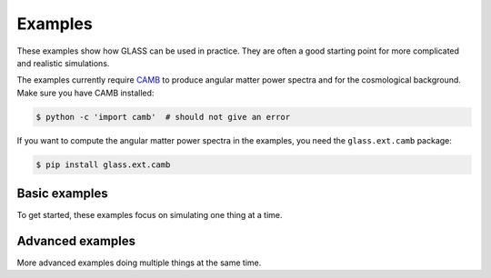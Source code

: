 
Examples
========

These examples show how GLASS can be used in practice.  They are often a good
starting point for more complicated and realistic simulations.

The examples currently require `CAMB`__ to produce angular matter power spectra
and for the cosmological background.  Make sure you have CAMB installed:

.. code-block:: console

    $ python -c 'import camb'  # should not give an error

If you want to compute the angular matter power spectra in the examples, you
need the ``glass.ext.camb`` package:

.. code-block:: console

    $ pip install glass.ext.camb

__ https://camb.readthedocs.io/


Basic examples
--------------

To get started, these examples focus on simulating one thing at a time.

.. nbgallery::

   examples/1-basic/shells.ipynb
   examples/1-basic/matter.ipynb
   examples/1-basic/density.ipynb
   examples/1-basic/lensing.ipynb
   examples/1-basic/photoz.ipynb


Advanced examples
-----------------

More advanced examples doing multiple things at the same time.

.. nbgallery::

   examples/2-advanced/cosmic_shear.ipynb
   examples/2-advanced/stage_4_galaxies.ipynb
   examples/2-advanced/legacy-mode.ipynb
   examples/2-advanced/variable_depth_example.ipynb
